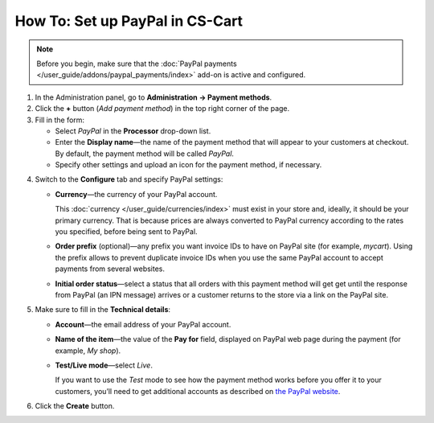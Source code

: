 ********************************
How To: Set up PayPal in CS-Cart
********************************

.. note::

    Before you begin, make sure that the :doc:`PayPal payments </user_guide/addons/paypal_payments/index>` add-on is active and configured.

1. In the Administration panel, go to **Administration → Payment methods**.

2. Сlick the **+** button (*Add payment method*) in the top right corner of the page.

3. Fill in the form:

   * Select *PayPal* in the **Processor** drop-down list.

   * Enter the **Display name**—the name of the payment method that will appear to your customers at checkout. By default, the payment method will be called *PayPal*.

   * Specify other settings and upload an icon for the payment method, if necessary.

.. image:: img/paypal_standard.png
    :align: center
    :alt: Creating a new PayPal payment method.

4. Switch to the **Configure** tab and specify PayPal settings:

   * **Currency**—the currency of your PayPal account. 

     This :doc:`currency </user_guide/currencies/index>` must exist in your store and, ideally, it should be your primary currency. That is because prices are always converted to PayPal currency according to the rates you specified, before being sent to PayPal.

   * **Order prefix** (optional)—any prefix you want invoice IDs to have on PayPal site (for example, *mycart*). Using the prefix allows to prevent duplicate invoice IDs when you use the same PayPal account to accept payments from several websites.

   * **Initial order status**—select a status that all orders with this payment method will get get until the response from PayPal (an IPN message) arrives or a customer returns to the store via a link on the PayPal site.

5. Make sure to fill in the **Technical details**:

   * **Account**—the email address of your PayPal account.

   * **Name of the item**—the value of the **Pay for** field, displayed on PayPal web page during the payment (for example, *My shop*).

   * **Test/Live mode**—select *Live*.

     If you want to use the *Test* mode to see how the payment method works before you offer it to your customers, you’ll need to get additional accounts as described on `the PayPal website <https://developer.paypal.com/docs/classic/lifecycle/ug_sandbox/>`_.

6. Click the **Create** button.

.. image:: img/paypal_standard_configure.png
    :align: center
    :alt: Configuring PayPal Standard settings.
